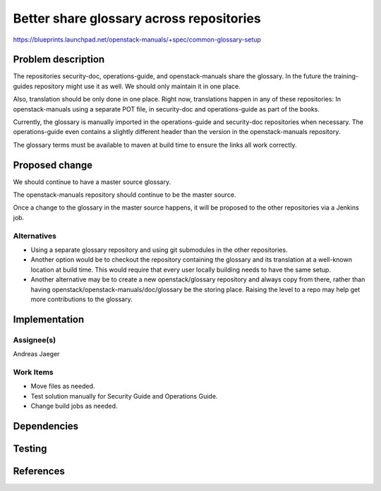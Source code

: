 ..
 This work is licensed under a Creative Commons Attribution 3.0 Unported
 License.

 http://creativecommons.org/licenses/by/3.0/legalcode

==========================================
Better share glossary across repositories
==========================================

https://blueprints.launchpad.net/openstack-manuals/+spec/common-glossary-setup

Problem description
===================

The repositories security-doc, operations-guide, and openstack-manuals
share the glossary. In the future the training-guides repository might
use it as well. We should only maintain it in one place.

Also, translation should be only done in one place. Right now,
translations happen in any of these repositories: In openstack-manuals
using a separate POT file, in security-doc and operations-guide as
part of the books.

Currently, the glossary is manually imported in the operations-guide
and security-doc repositories when necessary. The operations-guide
even contains a slightly different header than the version in the
openstack-manuals repository.

The glossary terms must be available to maven at build time to ensure
the links all work correctly.

Proposed change
===============

We should continue to have a master source glossary.

The openstack-manuals repository should continue to be the master
source.

Once a change to the glossary in the master source happens, it will be
proposed to the other repositories via a Jenkins job.

Alternatives
------------

* Using a separate glossary repository and using git submodules in the
  other repositories.

* Another option would be to checkout the repository containing the
  glossary and its translation at a well-known location at build
  time. This would require that every user locally building needs to
  have the same setup.

* Another alternative may be to create a new openstack/glossary
  repository and always copy from there, rather than having
  openstack/openstack-manuals/doc/glossary be the storing place.
  Raising the level to a repo may help get more contributions to the
  glossary.


Implementation
==============

Assignee(s)
-----------

Andreas Jaeger


Work Items
----------

* Move files as needed.
* Test solution manually for Security Guide and Operations Guide.
* Change build jobs as needed.


Dependencies
============


Testing
=======


References
==========


